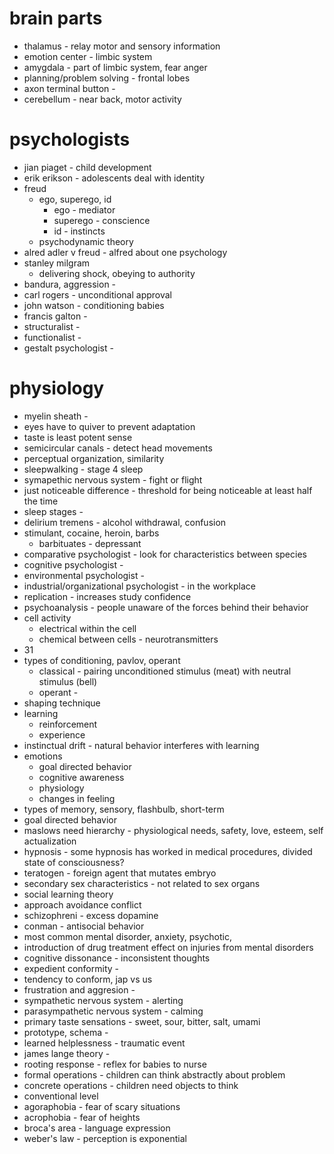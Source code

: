* brain parts
  - thalamus - relay motor and sensory information
  - emotion center - limbic system
  - amygdala - part of limbic system, fear anger
  - planning/problem solving - frontal lobes
  - axon terminal button -
  - cerebellum - near back, motor activity
* psychologists
  - jian piaget - child development
  - erik erikson - adolescents deal with identity
  - freud
    - ego, superego, id
      - ego - mediator
      - superego - conscience
      - id - instincts
    - psychodynamic theory
  - alred adler v freud - alfred about one psychology
  - stanley milgram
    - delivering shock, obeying to authority
  - bandura, aggression - 
  - carl rogers - unconditional approval
  - john watson - conditioning babies
  - francis galton - 
  - structuralist -
  - functionalist -
  - gestalt psychologist -
* physiology
  - myelin sheath - 
  - eyes have to quiver to prevent adaptation
  - taste is least potent sense
  - semicircular canals - detect head movements
  - perceptual organization, similarity
  - sleepwalking - stage 4 sleep
  - symapethic nervous system - fight or flight
  - just noticeable difference - threshold for being noticeable at least half the time
  - sleep stages - 
  - delirium tremens - alcohol withdrawal, confusion
  - stimulant, cocaine, heroin, barbs
    - barbituates - depressant
  - comparative psychologist - look for characteristics between species
  - cognitive psychologist -
  - environmental psychologist -
  - industrial/organizational psychologist - in the workplace
  - replication - increases study confidence
  - psychoanalysis - people unaware of the forces behind their behavior
  - cell activity
    - electrical within the cell
    - chemical between cells - neurotransmitters
  - 31
  - types of conditioning, pavlov, operant
    - classical - pairing unconditioned stimulus (meat) with neutral stimulus (bell)
    - operant - 
  - shaping technique
  - learning
    - reinforcement
    - experience
  - instinctual drift - natural behavior interferes with learning
  - emotions
    - goal directed behavior
    - cognitive awareness
    - physiology
    - changes in feeling
  - types of memory, sensory, flashbulb, short-term
  - goal directed behavior
  - maslows need hierarchy - physiological needs, safety, love, esteem, self actualization
  - hypnosis - some hypnosis has worked in medical procedures, divided state of consciousness?
  - teratogen - foreign agent that mutates embryo
  - secondary sex characteristics - not related to sex organs
  - social learning theory
  - approach avoidance conflict
  - schizophreni - excess dopamine
  - conman - antisocial behavior
  - most common mental disorder, anxiety, psychotic,
  - introduction of drug treatment effect on injuries from mental disorders
  - cognitive dissonance - inconsistent thoughts
  - expedient conformity - 
  - tendency to conform, jap vs us
  - frustration and aggresion -
  - sympathetic nervous system - alerting
  - parasympathetic nervous system - calming
  - primary taste sensations - sweet, sour, bitter, salt, umami
  - prototype, schema - 
  - learned helplessness - traumatic event
  - james lange theory -
  - rooting response - reflex for babies to nurse
  - formal operations - children can think abstractly about problem
  - concrete operations - children need objects to think
  - conventional level
  - agoraphobia - fear of scary situations
  - acrophobia - fear of heights
  - broca's area - language expression
  - weber's law - perception is exponential
